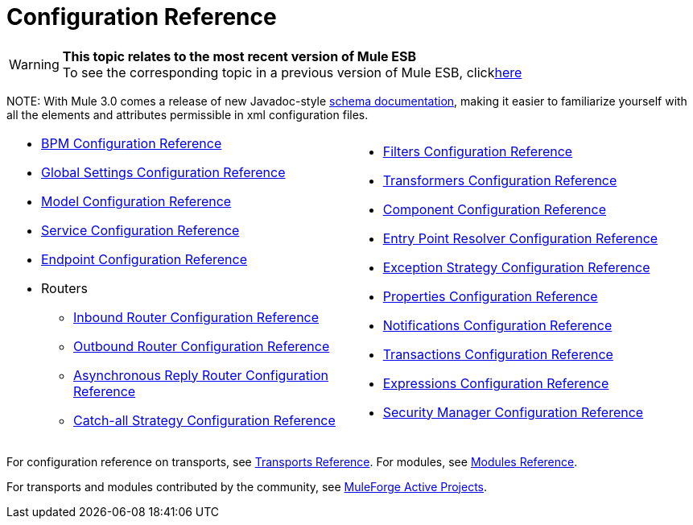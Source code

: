 = Configuration Reference

[WARNING]
*This topic relates to the most recent version of Mule ESB* +
To see the corresponding topic in a previous version of Mule ESB, clicklink:documentation-3.2/display/MULE2USER/Configuration+Reference[here]

NOTE:
With Mule 3.0 comes a release of new Javadoc-style http://www.mulesoft.org/docs/site/3.0.0/schemadocs/[schema documentation], making it easier to familiarize yourself with all the elements and attributes permissible in xml configuration files.

[width="99a",cols="50a,50a",grid="none"]
|===
|
* link:/mule-user-guide/v/3.2/bpm-configuration-reference[BPM Configuration Reference]
* link:/mule-user-guide/v/3.2/global-settings-configuration-reference[Global Settings Configuration Reference]
* link:/mule-user-guide/v/3.2/model-configuration-reference[Model Configuration Reference]
* link:/mule-user-guide/v/3.2/service-configuration-reference[Service Configuration Reference]
* link:/mule-user-guide/v/3.2/endpoint-configuration-reference[Endpoint Configuration Reference]
* Routers
** link:/mule-user-guide/v/3.2/inbound-router-configuration-reference[Inbound Router Configuration Reference]
** link:/mule-user-guide/v/3.2/outbound-router-configuration-reference[Outbound Router Configuration Reference]
** link:/mule-user-guide/v/3.2/asynchronous-reply-router-configuration-reference[Asynchronous Reply Router Configuration Reference]
** link:/mule-user-guide/v/3.2/catch-all-strategy-configuration-reference[Catch-all Strategy Configuration Reference]

|
* link:/mule-user-guide/v/3.2/filters-configuration-reference[Filters Configuration Reference]
* link:/mule-user-guide/v/3.2/transformers-configuration-reference[Transformers Configuration Reference]
* link:/mule-user-guide/v/3.2/component-configuration-reference[Component Configuration Reference]
* link:/mule-user-guide/v/3.2/entry-point-resolver-configuration-reference[Entry Point Resolver Configuration Reference]
* link:/mule-user-guide/v/3.2/exception-strategy-configuration-reference[Exception Strategy Configuration Reference]
* link:/mule-user-guide/v/3.2/properties-configuration-reference[Properties Configuration Reference]
* link:/mule-user-guide/v/3.2/notifications-configuration-reference[Notifications Configuration Reference]
* link:/mule-user-guide/v/3.2/transactions-configuration-reference[Transactions Configuration Reference]
* link:/mule-user-guide/v/3.2/expressions-configuration-reference[Expressions Configuration Reference]
* link:/mule-user-guide/v/3.2/security-manager-configuration-reference[Security Manager Configuration Reference]

|===

For configuration reference on transports, see link:/mule-user-guide/v/3.2/transports-reference[Transports Reference]. For modules, see link:/mule-user-guide/v/3.2/modules-reference[Modules Reference].

For transports and modules contributed by the community, see http://www.muleforge.org/activeprojects.php[MuleForge Active Projects].
